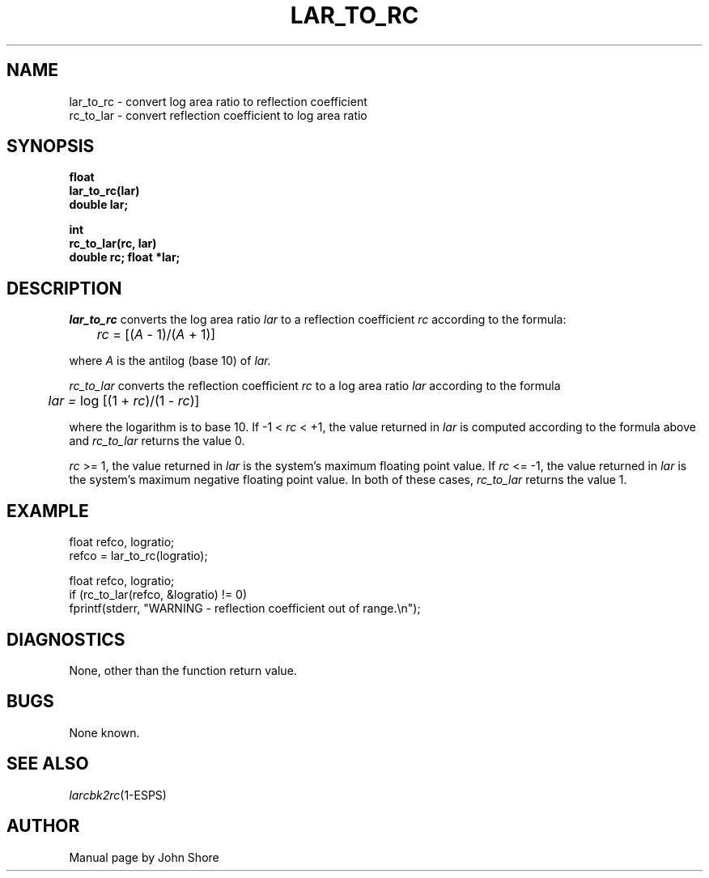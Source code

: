 .\" Copyright (c) 1987-1990 Entropic Speech, Inc.
.\" Copyright (c) 1997 Entropic Research Laboratory, Inc. All rights reserved.
.\" @(#)lartorc.3	1.6 18 Apr 1997 ESI/ERL
.ds ]W (c) 1997 Entropic Research Laboratory, Inc.
.TH LAR_TO_RC 3\-ESPSsp 18 Apr 1997
.SH NAME
.nf
lar_to_rc \- convert log area ratio to reflection coefficient
rc_to_lar \- convert reflection coefficient to log area ratio
.SH SYNOPSIS
.ft B
float
.br
lar_to_rc(lar)
.br
double lar;
.sp
.br
int 
.br
rc_to_lar(rc, lar)
.br
double rc;
float *lar;
.ft
.SH DESCRIPTION
.I lar_to_rc
converts the log area ratio
.I lar
to a reflection coefficient
.I rc
according to the formula:
.nf

	\fIrc\fR = [(\fIA\fR - 1)/(\fIA\fR + 1)]

.fi
where 
.I A
is the antilog (base 10) of 
.I lar.
.PP
.I rc_to_lar
converts the reflection coefficient 
.I rc
to a log area ratio 
.I lar
according to the formula
.nf

	\fIlar = \fRlog [(1 + \fIrc\fR)/(1 - \fIrc\fR)]

.fi
where the logarithm is to base 10.  If -1 < \fIrc\fR < +1, 
the value returned in 
.I lar
is computed according to the formula above and 
.I rc_to_lar 
returns the value 0.  
.PP
.IR rc " >= 1,"
the value returned in 
.I lar
is the system's maximum floating point value.  If 
.IR rc " <= -1,"
the value returned in 
.I lar
is the system's maximum negative floating point value.  
In both of these cases, 
.I rc_to_lar
returns the value 1.  
.SH EXAMPLE
float refco, logratio;
.br
refco = lar_to_rc(logratio);
.sp
float refco, logratio;
.br
if (rc_to_lar(refco, &logratio) != 0) 
.br
     fprintf(stderr, "WARNING - reflection coefficient out of range.\\n");
.SH DIAGNOSTICS
None, other than the function return value.  
.SH BUGS
None known.
.SH "SEE ALSO"
.nf
\fIlarcbk2rc\fP(1\-ESPS)
.fi
.SH AUTHOR
Manual page by John Shore

